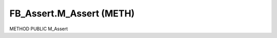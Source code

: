 .. first line of object.rst template
.. first line of pou-object.rst template
.. first line of meth-object.rst template
.. <% set key = ".fld-Assert.FB_Assert.M_Assert" %>
.. _`.fld-Assert.FB_Assert.M_Assert`:
.. <% merge "object.Defines" %>
.. <% endmerge  %>


.. _`FB_Assert.M_Assert`:

FB_Assert.M_Assert (METH)
-------------------------

METHOD PUBLIC M_Assert



.. <% merge "object.Doc" %>

.. todo:: Please add documentation for method: FB_Assert.M_Assert

.. <% endmerge  %>

.. <% merge "object.iotbl" %>




.. <% endmerge  %>

.. last line of meth-object.rst template
.. last line of pou-object.rst template
.. last line of object.rst template



